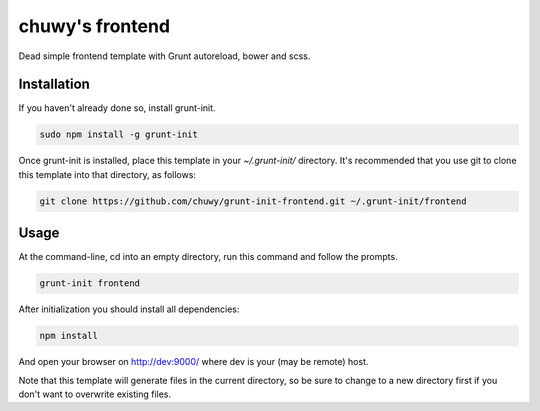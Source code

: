 ================
chuwy's frontend
================

Dead simple frontend template with Grunt autoreload, bower and scss.

Installation
============

If you haven't already done so, install grunt-init.

.. code:: shell

  sudo npm install -g grunt-init

Once grunt-init is installed, place this template in your `~/.grunt-init/` directory. It's recommended that you use git to clone this template into that directory, as follows:

.. code:: shell

  git clone https://github.com/chuwy/grunt-init-frontend.git ~/.grunt-init/frontend


Usage
=====

At the command-line, cd into an empty directory, run this command and follow the prompts.

.. code:: shell
 
  grunt-init frontend

After initialization you should install all dependencies:

.. code:: shell

  npm install

And open your browser on http://dev:9000/ where dev is your (may be remote) host.

Note that this template will generate files in the current directory, so be sure to change to a new directory first if you don't want to overwrite existing files.
